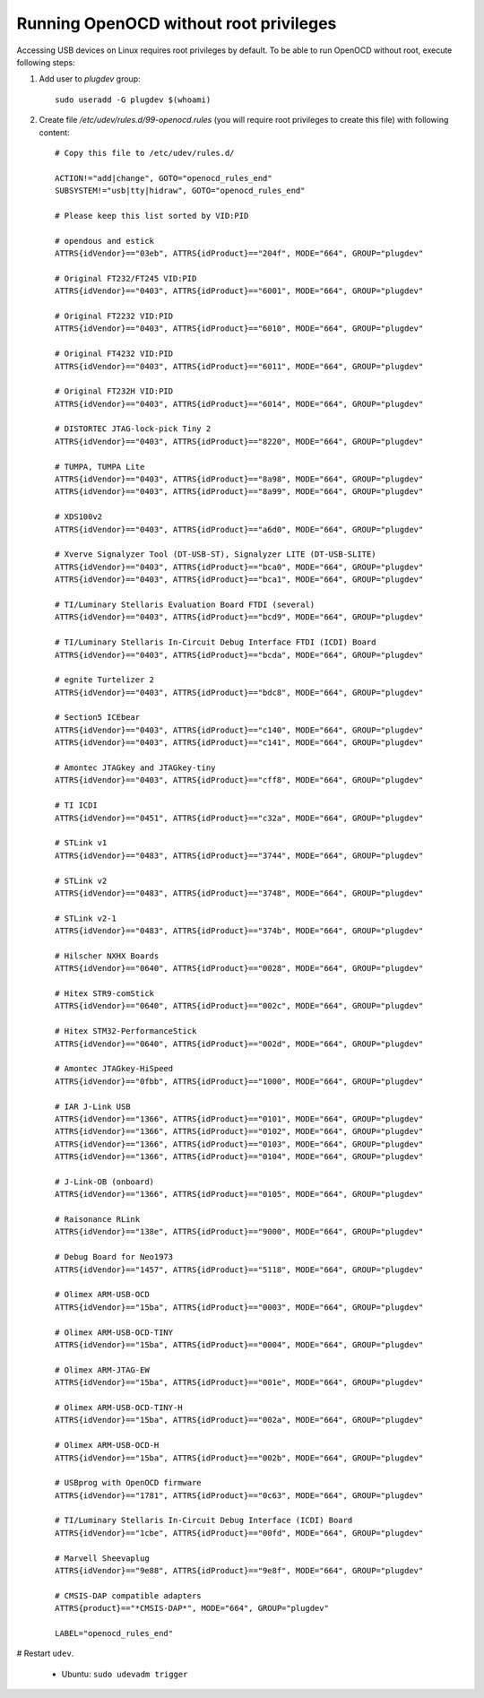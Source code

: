 .. _theCore_OpenOCD_NoRoot:

Running OpenOCD without root privileges
---------------------------------------

Accessing USB devices on Linux requires root privileges by default.
To be able to run OpenOCD without root, execute following steps:

#. Add user to `plugdev` group::

    sudo useradd -G plugdev $(whoami)


#. Create file `/etc/udev/rules.d/99-openocd.rules` (you will require root
   privileges to create this file) with following content::

    # Copy this file to /etc/udev/rules.d/

    ACTION!="add|change", GOTO="openocd_rules_end"
    SUBSYSTEM!="usb|tty|hidraw", GOTO="openocd_rules_end"

    # Please keep this list sorted by VID:PID

    # opendous and estick
    ATTRS{idVendor}=="03eb", ATTRS{idProduct}=="204f", MODE="664", GROUP="plugdev"

    # Original FT232/FT245 VID:PID
    ATTRS{idVendor}=="0403", ATTRS{idProduct}=="6001", MODE="664", GROUP="plugdev"

    # Original FT2232 VID:PID
    ATTRS{idVendor}=="0403", ATTRS{idProduct}=="6010", MODE="664", GROUP="plugdev"

    # Original FT4232 VID:PID
    ATTRS{idVendor}=="0403", ATTRS{idProduct}=="6011", MODE="664", GROUP="plugdev"

    # Original FT232H VID:PID
    ATTRS{idVendor}=="0403", ATTRS{idProduct}=="6014", MODE="664", GROUP="plugdev"

    # DISTORTEC JTAG-lock-pick Tiny 2
    ATTRS{idVendor}=="0403", ATTRS{idProduct}=="8220", MODE="664", GROUP="plugdev"

    # TUMPA, TUMPA Lite
    ATTRS{idVendor}=="0403", ATTRS{idProduct}=="8a98", MODE="664", GROUP="plugdev"
    ATTRS{idVendor}=="0403", ATTRS{idProduct}=="8a99", MODE="664", GROUP="plugdev"

    # XDS100v2
    ATTRS{idVendor}=="0403", ATTRS{idProduct}=="a6d0", MODE="664", GROUP="plugdev"

    # Xverve Signalyzer Tool (DT-USB-ST), Signalyzer LITE (DT-USB-SLITE)
    ATTRS{idVendor}=="0403", ATTRS{idProduct}=="bca0", MODE="664", GROUP="plugdev"
    ATTRS{idVendor}=="0403", ATTRS{idProduct}=="bca1", MODE="664", GROUP="plugdev"

    # TI/Luminary Stellaris Evaluation Board FTDI (several)
    ATTRS{idVendor}=="0403", ATTRS{idProduct}=="bcd9", MODE="664", GROUP="plugdev"

    # TI/Luminary Stellaris In-Circuit Debug Interface FTDI (ICDI) Board
    ATTRS{idVendor}=="0403", ATTRS{idProduct}=="bcda", MODE="664", GROUP="plugdev"

    # egnite Turtelizer 2
    ATTRS{idVendor}=="0403", ATTRS{idProduct}=="bdc8", MODE="664", GROUP="plugdev"

    # Section5 ICEbear
    ATTRS{idVendor}=="0403", ATTRS{idProduct}=="c140", MODE="664", GROUP="plugdev"
    ATTRS{idVendor}=="0403", ATTRS{idProduct}=="c141", MODE="664", GROUP="plugdev"

    # Amontec JTAGkey and JTAGkey-tiny
    ATTRS{idVendor}=="0403", ATTRS{idProduct}=="cff8", MODE="664", GROUP="plugdev"

    # TI ICDI
    ATTRS{idVendor}=="0451", ATTRS{idProduct}=="c32a", MODE="664", GROUP="plugdev"

    # STLink v1
    ATTRS{idVendor}=="0483", ATTRS{idProduct}=="3744", MODE="664", GROUP="plugdev"

    # STLink v2
    ATTRS{idVendor}=="0483", ATTRS{idProduct}=="3748", MODE="664", GROUP="plugdev"

    # STLink v2-1
    ATTRS{idVendor}=="0483", ATTRS{idProduct}=="374b", MODE="664", GROUP="plugdev"

    # Hilscher NXHX Boards
    ATTRS{idVendor}=="0640", ATTRS{idProduct}=="0028", MODE="664", GROUP="plugdev"

    # Hitex STR9-comStick
    ATTRS{idVendor}=="0640", ATTRS{idProduct}=="002c", MODE="664", GROUP="plugdev"

    # Hitex STM32-PerformanceStick
    ATTRS{idVendor}=="0640", ATTRS{idProduct}=="002d", MODE="664", GROUP="plugdev"

    # Amontec JTAGkey-HiSpeed
    ATTRS{idVendor}=="0fbb", ATTRS{idProduct}=="1000", MODE="664", GROUP="plugdev"

    # IAR J-Link USB
    ATTRS{idVendor}=="1366", ATTRS{idProduct}=="0101", MODE="664", GROUP="plugdev"
    ATTRS{idVendor}=="1366", ATTRS{idProduct}=="0102", MODE="664", GROUP="plugdev"
    ATTRS{idVendor}=="1366", ATTRS{idProduct}=="0103", MODE="664", GROUP="plugdev"
    ATTRS{idVendor}=="1366", ATTRS{idProduct}=="0104", MODE="664", GROUP="plugdev"

    # J-Link-OB (onboard)
    ATTRS{idVendor}=="1366", ATTRS{idProduct}=="0105", MODE="664", GROUP="plugdev"

    # Raisonance RLink
    ATTRS{idVendor}=="138e", ATTRS{idProduct}=="9000", MODE="664", GROUP="plugdev"

    # Debug Board for Neo1973
    ATTRS{idVendor}=="1457", ATTRS{idProduct}=="5118", MODE="664", GROUP="plugdev"

    # Olimex ARM-USB-OCD
    ATTRS{idVendor}=="15ba", ATTRS{idProduct}=="0003", MODE="664", GROUP="plugdev"

    # Olimex ARM-USB-OCD-TINY
    ATTRS{idVendor}=="15ba", ATTRS{idProduct}=="0004", MODE="664", GROUP="plugdev"

    # Olimex ARM-JTAG-EW
    ATTRS{idVendor}=="15ba", ATTRS{idProduct}=="001e", MODE="664", GROUP="plugdev"

    # Olimex ARM-USB-OCD-TINY-H
    ATTRS{idVendor}=="15ba", ATTRS{idProduct}=="002a", MODE="664", GROUP="plugdev"

    # Olimex ARM-USB-OCD-H
    ATTRS{idVendor}=="15ba", ATTRS{idProduct}=="002b", MODE="664", GROUP="plugdev"

    # USBprog with OpenOCD firmware
    ATTRS{idVendor}=="1781", ATTRS{idProduct}=="0c63", MODE="664", GROUP="plugdev"

    # TI/Luminary Stellaris In-Circuit Debug Interface (ICDI) Board
    ATTRS{idVendor}=="1cbe", ATTRS{idProduct}=="00fd", MODE="664", GROUP="plugdev"

    # Marvell Sheevaplug
    ATTRS{idVendor}=="9e88", ATTRS{idProduct}=="9e8f", MODE="664", GROUP="plugdev"

    # CMSIS-DAP compatible adapters
    ATTRS{product}=="*CMSIS-DAP*", MODE="664", GROUP="plugdev"

    LABEL="openocd_rules_end"

# Restart ``udev``.

  * Ubuntu: ``sudo udevadm trigger``

